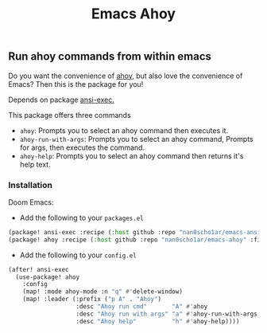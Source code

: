 #+title: Emacs Ahoy
** Run ahoy commands from within emacs
Do you want the convenience of [[https://github.com/ahoy-cli/ahoy][ahoy]], but also love the convenience of Emacs?
Then this is the package for you!

Depends on package [[https://github.com/nan0Scho1ar/emacs-ansi-exec][ansi-exec.]]

This package offers three commands
- ~ahoy~: Prompts you to select an ahoy command then executes it.
- ~ahoy-run-with-args~: Prompts you to select an ahoy command, Prompts for args, then executes the command.
- ~ahoy-help~: Prompts you to select an ahoy command then returns it's help text.

*** Installation
Doom Emacs:
- Add the following to your ~packages.el~
#+begin_src emacs-lisp :tangle packages.el
(package! ansi-exec :recipe (:host github :repo "nan0scho1ar/emacs-ansi-exec" :files ("*.el")))
(package! ahoy :recipe (:host github :repo "nan0scho1ar/emacs-ahoy" :files ("*.el")))
#+end_src
- Add the following to your ~config.el~
#+begin_src emacs-lisp :tangle config.el
(after! ansi-exec
  (use-package! ahoy
    :config
    (map! :mode ahoy-mode :n "q" #'delete-window)
    (map! :leader (:prefix ("p A" . "Ahoy")
                   :desc "Ahoy run cmd"       "A" #'ahoy
                   :desc "Ahoy run with args" "a" #'ahoy-run-with-args
                   :desc "Ahoy help"          "h" #'ahoy-help))))
#+end_src

